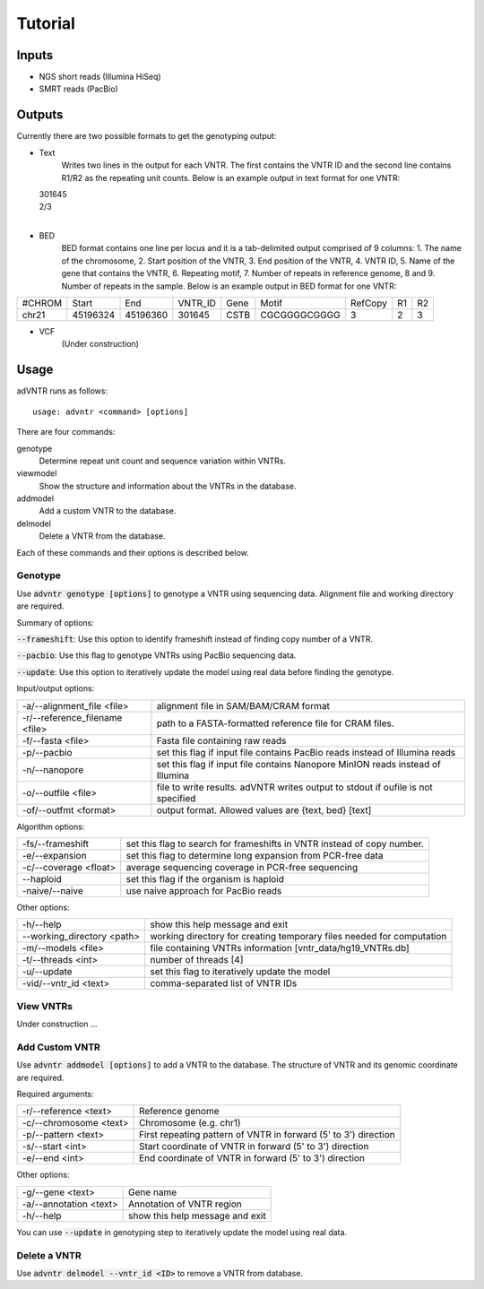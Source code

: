 Tutorial
========

Inputs
------
- NGS short reads (Illumina HiSeq)
- SMRT reads (PacBio)

Outputs
-------
Currently there are two possible formats to get the genotyping output:

- Text
    Writes two lines in the output for each VNTR. The first contains the VNTR ID and the second line contains R1/R2
    as the repeating unit counts.
    Below is an example output in text format for one VNTR:

  | 301645
  | 2/3
  |

- BED
    BED format contains one line per locus and it is a tab-delimited output comprised of 9 columns: 1. The name of the
    chromosome, 2. Start position of the VNTR, 3. End position of the VNTR, 4. VNTR ID, 5. Name of the gene that
    contains the VNTR, 6. Repeating motif, 7. Number of repeats in reference genome, 8 and 9. Number of repeats in the
    sample.
    Below is an example output in BED format for one VNTR:

+--------+---------+---------+---------+------+-------------+---------+---+---+
| #CHROM | Start   | End     | VNTR_ID | Gene | Motif       | RefCopy | R1| R2|
+--------+---------+---------+---------+------+-------------+---------+---+---+
| chr21  |45196324 |45196360 | 301645  | CSTB |CGCGGGGCGGGG | 3       |2  | 3 |
+--------+---------+---------+---------+------+-------------+---------+---+---+


- VCF
    (Under construction)

Usage
-----
adVNTR runs as follows:
::

    usage: advntr <command> [options]

There are four commands:

genotype
  Determine repeat unit count and sequence variation within VNTRs.

viewmodel
  Show the structure and information about the VNTRs in the database.

addmodel
  Add a custom VNTR to the database.

delmodel
  Delete a VNTR from the database.

Each of these commands and their options is described below.

Genotype
^^^^^^^^
Use :code:`advntr genotype [options]` to genotype a VNTR using sequencing data.
Alignment file and working directory are required.

Summary of options:

:code:`--frameshift`: Use this option to identify frameshift instead of finding copy number of a VNTR.

:code:`--pacbio`: Use this flag to genotype VNTRs using PacBio sequencing data.

:code:`--update`: Use this option to iteratively update the model using real data before finding the genotype.

Input/output options:

+-------------------------------+---------------------------------------------------------------------------------+
| -a/--alignment_file <file>    | alignment file in SAM/BAM/CRAM format                                           |
+-------------------------------+---------------------------------------------------------------------------------+
| -r/--reference_filename <file>| path to a FASTA-formatted reference file for CRAM files.                        |
+-------------------------------+---------------------------------------------------------------------------------+
| -f/--fasta <file>             | Fasta file containing raw reads                                                 |
+-------------------------------+---------------------------------------------------------------------------------+
| -p/--pacbio                   | set this flag if input file contains PacBio reads instead of Illumina reads     |
+-------------------------------+---------------------------------------------------------------------------------+
| -n/--nanopore                 | set this flag if input file contains Nanopore MinION reads instead of Illumina  |
+-------------------------------+---------------------------------------------------------------------------------+
| -o/--outfile <file>           | file to write results. adVNTR writes output to stdout if oufile is not specified|
+-------------------------------+---------------------------------------------------------------------------------+
| -of/--outfmt <format>         | output format. Allowed values are {text, bed} [text]                            |
+-------------------------------+---------------------------------------------------------------------------------+

Algorithm options:

+---------------------------+--------------------------------------------------------------------------------+
| -fs/--frameshift          | set this flag to search for frameshifts in VNTR instead of copy number.        |
+---------------------------+--------------------------------------------------------------------------------+
| -e/--expansion            | set this flag to determine long expansion from PCR-free data                   |
+---------------------------+--------------------------------------------------------------------------------+
| -c/--coverage <float>     | average sequencing coverage in PCR-free sequencing                             |
+---------------------------+--------------------------------------------------------------------------------+
| --haploid                 | set this flag if the organism is haploid                                       |
+---------------------------+--------------------------------------------------------------------------------+
| -naive/--naive            | use naive approach for PacBio reads                                            |
+---------------------------+--------------------------------------------------------------------------------+

Other options:

+---------------------------+--------------------------------------------------------------------------------+
| -h/--help                 | show this help message and exit                                                |
+---------------------------+--------------------------------------------------------------------------------+
| --working_directory <path>| working directory for creating temporary files needed for computation          |
+---------------------------+--------------------------------------------------------------------------------+
| -m/--models <file>        | file containing VNTRs information [vntr_data/hg19_VNTRs.db]                    |
+---------------------------+--------------------------------------------------------------------------------+
| -t/--threads <int>        | number of threads [4]                                                          |
+---------------------------+--------------------------------------------------------------------------------+
| -u/--update               | set this flag to iteratively update the model                                  |
+---------------------------+--------------------------------------------------------------------------------+
| -vid/--vntr_id <text>     | comma-separated list of VNTR IDs                                               |
+---------------------------+--------------------------------------------------------------------------------+


View VNTRs
^^^^^^^^^^
Under construction ...

.. _add-custom-vntr-label:

Add Custom VNTR
^^^^^^^^^^^^^^^
Use :code:`advntr addmodel [options]` to add a VNTR to the database.
The structure of VNTR and its genomic coordinate are required.

Required arguments:

+-----------------------+----------------------------------------------------------------+
| -r/--reference <text> | Reference genome                                               |
+-----------------------+----------------------------------------------------------------+
| -c/--chromosome <text>| Chromosome (e.g. chr1)                                         |
+-----------------------+----------------------------------------------------------------+
| -p/--pattern <text>   | First repeating pattern of VNTR in forward (5' to 3') direction|
+-----------------------+----------------------------------------------------------------+
| -s/--start <int>      | Start coordinate of VNTR in forward (5' to 3') direction       |
+-----------------------+----------------------------------------------------------------+
| -e/--end <int>        |  End coordinate of VNTR in forward (5' to 3') direction        |
+-----------------------+----------------------------------------------------------------+

Other options:

+-------------------------+--------------------------------+
| -g/--gene <text>        |Gene name                       |
+-------------------------+--------------------------------+
| -a/--annotation <text>  |Annotation of VNTR region       |
+-------------------------+--------------------------------+
| -h/--help               |show this help message and exit |
+-------------------------+--------------------------------+

You can use :code:`--update` in genotyping step to iteratively update the model using real data.


Delete a VNTR
^^^^^^^^^^^^^
Use :code:`advntr delmodel --vntr_id <ID>` to remove a VNTR from database.
